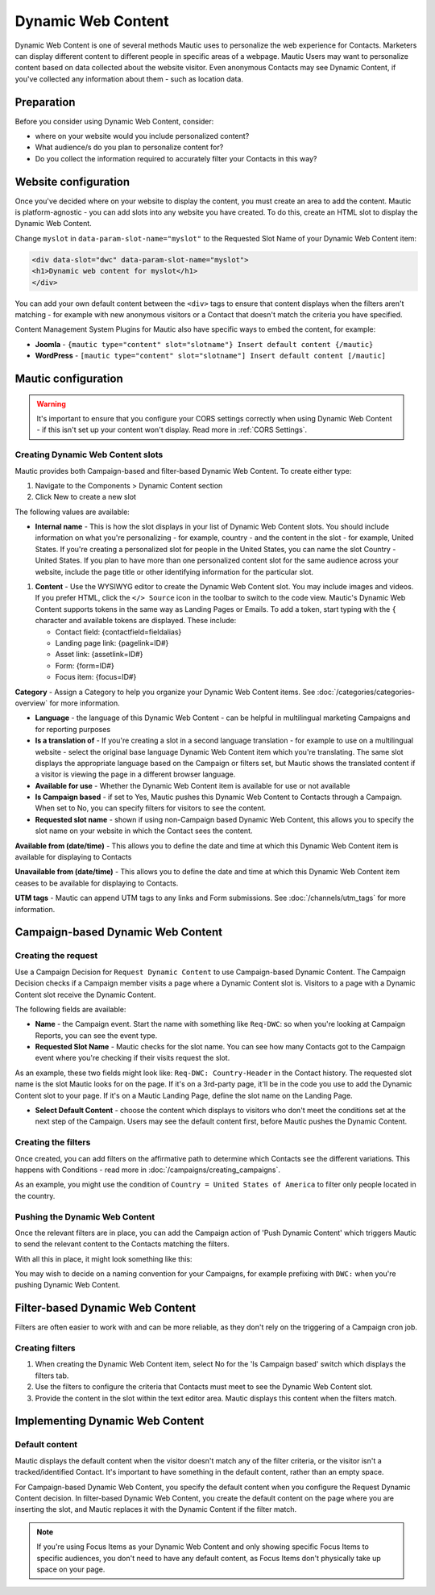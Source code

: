 .. vale off

Dynamic Web Content
###################

.. vale on

Dynamic Web Content is one of several methods Mautic uses to personalize the web experience for Contacts. Marketers can display different content to different people in specific areas of a webpage. Mautic Users may want to personalize content based on data collected about the website visitor. Even anonymous Contacts may see Dynamic Content, if you've collected any information about them - such as location data.

Preparation
***********

Before you consider using Dynamic Web Content, consider:

- where on your website would you include personalized content?
- What audience/s do you plan to personalize content for?
- Do you collect the information required to accurately filter your Contacts in this way?


Website configuration
*********************

Once you've decided where on your website to display the content, you must create an area to add the content. Mautic is platform-agnostic - you can add slots into any website you have created. To do this, create an HTML slot to display the Dynamic Web Content.

Change ``myslot`` in ``data-param-slot-name="myslot"`` to the Requested Slot Name of your Dynamic Web Content item:

.. code-block::

    <div data-slot="dwc" data-param-slot-name="myslot">
    <h1>Dynamic web content for myslot</h1>
    </div>

You can add your own default content between the ``<div>`` tags to ensure that content displays when the filters aren't matching - for example with new anonymous visitors or a Contact that doesn't match the criteria you have specified.

Content Management System Plugins for Mautic also have specific ways to embed the content, for example:

- **Joomla** - ``{mautic type="content" slot="slotname"} Insert default content {/mautic}``
- **WordPress** - ``[mautic type="content" slot="slotname"] Insert default content [/mautic]``

Mautic configuration
********************

.. warning::
    It's important to ensure that you configure your CORS settings correctly when using Dynamic Web Content - if this isn't set up your content won't display. Read more in :ref:`CORS Settings`.

.. vale off

Creating Dynamic Web Content slots
==================================

.. vale on

Mautic provides both Campaign-based and filter-based Dynamic Web Content. To create either type:

#. Navigate to the Components > Dynamic Content section
#. Click New to create a new slot

.. image:: images/dynamic_content/dwc_create.png
  :width: 400
  :alt: Create a new Dynamic Web Content slot

The following values are available:

- **Internal name** - This is how the slot displays in your list of Dynamic Web Content slots. You should include information on what you're personalizing - for example, country - and the content in the slot - for example, United States. If you're creating a personalized slot for people in the United States, you can name the slot Country - United States. If you plan to have more than one personalized content slot for the same audience across your website, include the page title or other identifying information for the particular slot.

.. vale off

#. **Content** - Use the WYSIWYG editor to create the Dynamic Web Content slot. You may include images and videos. If you prefer HTML, click the ``</> Source`` icon in the toolbar to switch to the code view. Mautic's Dynamic Web Content supports tokens in the same way as Landing Pages or Emails. To add a token, start typing with the ``{`` character and available tokens are displayed. These include:

   *  Contact field: {contactfield=fieldalias}
   *  Landing page link: {pagelink=ID#}
   *  Asset link: {assetlink=ID#}
   *  Form: {form=ID#}
   *  Focus item: {focus=ID#}

.. vale on

**Category** - Assign a Category to help you organize your Dynamic Web Content items. See :doc:`/categories/categories-overview` for more information.

- **Language** - the language of this Dynamic Web Content - can be helpful in multilingual marketing Campaigns and for reporting purposes

- **Is a translation of** - If you're creating a slot in a second language translation - for example to use on a multilingual website - select the original base language Dynamic Web Content item which you're translating. The same slot displays the appropriate language based on the Campaign or filters set, but Mautic shows the translated content if a visitor is viewing the page in a different browser language.

- **Available for use** - Whether the Dynamic Web Content item is available for use or not available

- **Is Campaign based** - if set to Yes, Mautic pushes this Dynamic Web Content to Contacts through a Campaign. When set to No, you can specify filters for visitors to see the content.

- **Requested slot name** - shown if using non-Campaign based Dynamic Web Content, this allows you to specify the slot name on your website in which the Contact sees the content.

.. vale off

**Available from (date/time)** - This allows you to define the date and time at which this Dynamic Web Content item is available for displaying to Contacts

**Unavailable from (date/time)** - This allows you to define the date and time at which this Dynamic Web Content item ceases to be available for displaying to Contacts.

.. vale on

**UTM tags** - Mautic can append UTM tags to any links and Form submissions. See :doc:`/channels/utm_tags` for more information.

.. vale off

Campaign-based Dynamic Web Content
**********************************

.. vale on

Creating the request
====================

Use a Campaign Decision for ``Request Dynamic Content`` to use Campaign-based Dynamic Content. The Campaign Decision checks if a Campaign member visits a page where a Dynamic Content slot is. Visitors to a page with a Dynamic Content slot receive the Dynamic Content.

The following fields are available:

- **Name** - the Campaign event. Start the name with something like ``Req-DWC``: so when you're looking at Campaign Reports, you can see the event type.

- **Requested Slot Name** - Mautic checks for the slot name. You can see how many Contacts got to the Campaign event where you're checking if their visits request the slot.

As an example, these two fields might look like: ``Req-DWC: Country-Header`` in the Contact history. The requested slot name is the slot Mautic looks for on the page. If it's on a 3rd-party page, it'll be in the code you use to add the Dynamic Content slot to your page. If it's on a Mautic Landing Page, define the slot name on the Landing Page.

- **Select Default Content** - choose the content which displays to visitors who don't meet the conditions set at the next step of the Campaign. Users may see the default content first, before Mautic pushes the Dynamic Content.

.. image:: images/dynamic_content/dwc_campaign_request.png
  :width: 400
  :alt: Create a new Dynamic Web Content request in a Mautic Campaign

Creating the filters
====================

Once created, you can add filters on the affirmative path to determine which Contacts see the different variations. This happens with Conditions - read more in :doc:`/campaigns/creating_campaigns`.

As an example, you might use the condition of ``Country = United States of America`` to filter only people located in the country.

Pushing the Dynamic Web Content
===============================
Once the relevant filters are in place, you can add the Campaign action of 'Push Dynamic Content' which triggers Mautic to send the relevant content to the Contacts matching the filters.

.. image:: images/dynamic_content/dwc_campaign_push.png
  :width: 400
  :alt: Push Dynamic Web Content to Contact in a Mautic Campaign

With all this in place, it might look something like this:

.. image:: images/dynamic_content/dwc_campaign.png
  :width: 400
  :alt: Dynamic Web Content to Contact in a Mautic Campaign

You may wish to decide on a naming convention for your Campaigns, for example prefixing with ``DWC:`` when you're pushing Dynamic Web Content.

.. vale off

Filter-based Dynamic Web Content
********************************

.. vale on

Filters are often easier to work with and can be more reliable, as they don't rely on the triggering of a Campaign cron job.

Creating filters
================

#. When creating the Dynamic Web Content item, select No for the 'Is Campaign based' switch which displays the filters tab.

#. Use the filters to configure the criteria that Contacts must meet to see the Dynamic Web Content slot.

#. Provide the content in the slot within the text editor area. Mautic displays this content when the filters match.

.. vale off

Implementing Dynamic Web Content
********************************

.. vale on

Default content
===============

Mautic displays the default content when the visitor doesn't match any of the filter criteria, or the visitor isn't a tracked/identified Contact. It's important to have something in the default content, rather than an empty space.

For Campaign-based Dynamic Web Content, you specify the default content when you configure the Request Dynamic Content decision. In filter-based Dynamic Web Content, you create the default content on the page where you are inserting the slot, and Mautic replaces it with the Dynamic Content if the filter match.

.. note::
    If you're using Focus Items as your Dynamic Web Content and only showing specific Focus Items to specific audiences, you don't need to have any default content, as Focus Items don't physically take up space on your page.

.. vale off


